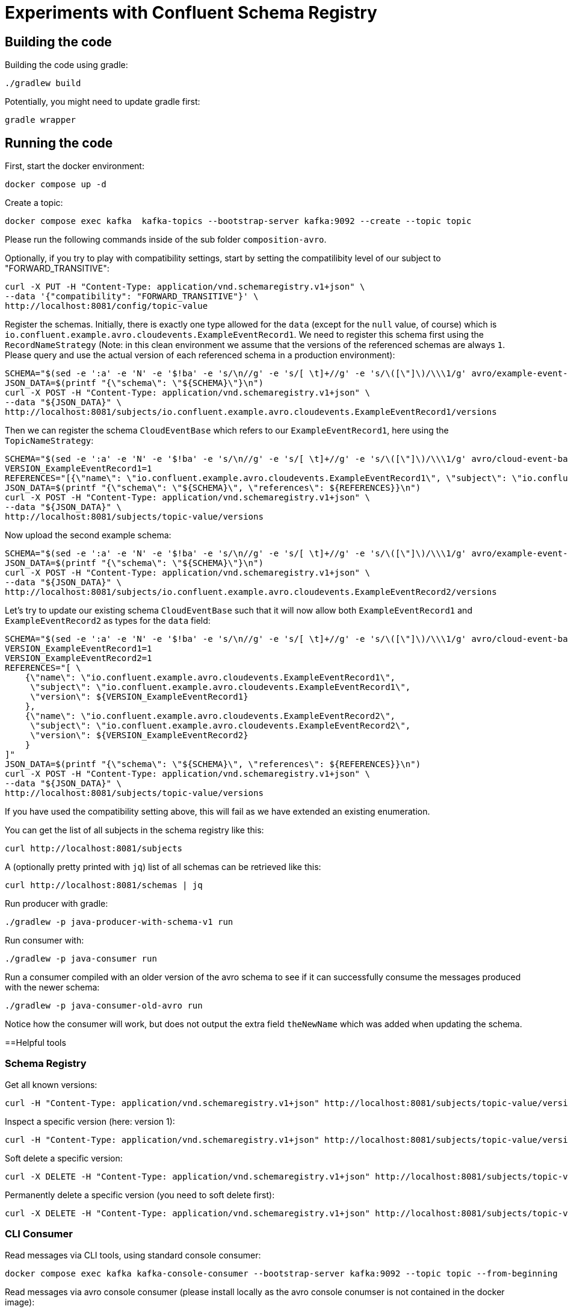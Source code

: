 = Experiments with Confluent Schema Registry

== Building the code

Building the code using gradle:

```bash
./gradlew build
```

Potentially, you might need to update gradle first:

```bash
gradle wrapper
```

== Running the code

First, start the docker environment:

```bash
docker compose up -d
```

Create a topic:

```bash
docker compose exec kafka  kafka-topics --bootstrap-server kafka:9092 --create --topic topic
```

Please run the following commands inside of the sub folder `composition-avro`.

Optionally, if you try to play with compatibility settings, start by setting the compatilibity level of our subject to "FORWARD_TRANSITIVE":

```bash
curl -X PUT -H "Content-Type: application/vnd.schemaregistry.v1+json" \
--data '{"compatibility": "FORWARD_TRANSITIVE"}' \
http://localhost:8081/config/topic-value
```

Register the schemas. Initially, there is exactly one type allowed for the `data` (except for the `null` value, of course) which is `io.confluent.example.avro.cloudevents.ExampleEventRecord1`.
We need to register this schema first using the `RecordNameStrategy` (Note: in this clean environment we assume that the versions of the referenced schemas are always `1`.
Please query and use the actual version of each referenced schema in a production environment):

```bash
SCHEMA="$(sed -e ':a' -e 'N' -e '$!ba' -e 's/\n//g' -e 's/[ \t]+//g' -e 's/\([\"]\)/\\\1/g' avro/example-event-record1.avsc)"
JSON_DATA=$(printf "{\"schema\": \"${SCHEMA}\"}\n")
curl -X POST -H "Content-Type: application/vnd.schemaregistry.v1+json" \
--data "${JSON_DATA}" \
http://localhost:8081/subjects/io.confluent.example.avro.cloudevents.ExampleEventRecord1/versions
```

Then we can register the schema `CloudEventBase` which refers to our `ExampleEventRecord1`, here using the `TopicNameStrategy`:

```bash
SCHEMA="$(sed -e ':a' -e 'N' -e '$!ba' -e 's/\n//g' -e 's/[ \t]+//g' -e 's/\([\"]\)/\\\1/g' avro/cloud-event-base-v1.avsc)"
VERSION_ExampleEventRecord1=1
REFERENCES="[{\"name\": \"io.confluent.example.avro.cloudevents.ExampleEventRecord1\", \"subject\": \"io.confluent.example.avro.cloudevents.ExampleEventRecord1\", \"version\": ${VERSION_ExampleEventRecord1}}]"
JSON_DATA=$(printf "{\"schema\": \"${SCHEMA}\", \"references\": ${REFERENCES}}\n")
curl -X POST -H "Content-Type: application/vnd.schemaregistry.v1+json" \
--data "${JSON_DATA}" \
http://localhost:8081/subjects/topic-value/versions
```

Now upload the second example schema:

```bash
SCHEMA="$(sed -e ':a' -e 'N' -e '$!ba' -e 's/\n//g' -e 's/[ \t]+//g' -e 's/\([\"]\)/\\\1/g' avro/example-event-record2.avsc)"
JSON_DATA=$(printf "{\"schema\": \"${SCHEMA}\"}\n")
curl -X POST -H "Content-Type: application/vnd.schemaregistry.v1+json" \
--data "${JSON_DATA}" \
http://localhost:8081/subjects/io.confluent.example.avro.cloudevents.ExampleEventRecord2/versions
```

Let's try to update our existing schema `CloudEventBase` such that it will now allow both `ExampleEventRecord1` and `ExampleEventRecord2` as types for the `data` field:

```bash
SCHEMA="$(sed -e ':a' -e 'N' -e '$!ba' -e 's/\n//g' -e 's/[ \t]+//g' -e 's/\([\"]\)/\\\1/g' avro/cloud-event-base-v2.avsc)"
VERSION_ExampleEventRecord1=1
VERSION_ExampleEventRecord2=1
REFERENCES="[ \
    {\"name\": \"io.confluent.example.avro.cloudevents.ExampleEventRecord1\", 
     \"subject\": \"io.confluent.example.avro.cloudevents.ExampleEventRecord1\", 
     \"version\": ${VERSION_ExampleEventRecord1}
    },
    {\"name\": \"io.confluent.example.avro.cloudevents.ExampleEventRecord2\", 
     \"subject\": \"io.confluent.example.avro.cloudevents.ExampleEventRecord2\", 
     \"version\": ${VERSION_ExampleEventRecord2}
    }
]"
JSON_DATA=$(printf "{\"schema\": \"${SCHEMA}\", \"references\": ${REFERENCES}}\n")
curl -X POST -H "Content-Type: application/vnd.schemaregistry.v1+json" \
--data "${JSON_DATA}" \
http://localhost:8081/subjects/topic-value/versions
```

If you have used the compatibility setting above, this will fail as we have extended an existing enumeration.

You can get the list of all subjects in the schema registry like this:

```bash
curl http://localhost:8081/subjects
```

A (optionally pretty printed with `jq`) list of all schemas can be retrieved like this:

```bash
curl http://localhost:8081/schemas | jq
```


Run producer with gradle:

```bash
./gradlew -p java-producer-with-schema-v1 run
```

Run consumer with:

```bash
./gradlew -p java-consumer run
```

Run a consumer compiled with an older version of the avro schema to see if it can successfully consume the messages produced with the newer schema:

```bash
./gradlew -p java-consumer-old-avro run
```

Notice how the consumer will work, but does not output the extra field `theNewName` which was added when updating the schema.


==Helpful tools

=== Schema Registry


Get all known versions:

```bash
curl -H "Content-Type: application/vnd.schemaregistry.v1+json" http://localhost:8081/subjects/topic-value/versions
```

Inspect a specific version (here: version 1):

```bash
curl -H "Content-Type: application/vnd.schemaregistry.v1+json" http://localhost:8081/subjects/topic-value/versions/1
```

Soft delete a specific version:

```bash
curl -X DELETE -H "Content-Type: application/vnd.schemaregistry.v1+json" http://localhost:8081/subjects/topic-value/versions/1
```

Permanently delete a specific version (you need to soft delete first):

```bash
curl -X DELETE -H "Content-Type: application/vnd.schemaregistry.v1+json" http://localhost:8081/subjects/topic-value/versions/1?permanent=true
```


=== CLI Consumer

Read messages via CLI tools, using standard console consumer:

```bash
docker compose exec kafka kafka-console-consumer --bootstrap-server kafka:9092 --topic topic --from-beginning
```

Read messages via avro console consumer (please install locally as the avro console conumser is not contained in the docker image):

```bash
kafka-avro-console-consumer --bootstrap-server localhost:9092 --property schema.registry.url=http://localhost:8081 --topic topic --from-beginning
```

You might want to delete the topic to start fresh between tests:

```bash
docker compose exec kafka  kafka-topics --bootstrap-server kafka:9092 --delete --topic topic
```

Alternatively, if you just want to consume the same messages again with the Java consumer, just reset the consumer groups offset:

```bash
docker compose exec kafka kafka-consumer-groups --bootstrap-server kafka:9092 --group Consumer --reset-offsets --to-earliest --topic topic --execute
```

You can view the offsets by running:

```bash
docker compose exec kafka kafka-consumer-groups --bootstrap-server kafk:9092 --group Consumer --describe
```

=== Shutting down, deleting containers

```bash
docker compose down -v
```

== Development

Check for dependency updates in each of the sub projects like this:

```bash
./gradlew -P java-producer dependencyUpdates -Drevision=release
```

Upgrade the dependency manually.

For upgrading the gradle version, you can use this:

```bash
gradle wrapper --gradle-version <gradle version>
```
